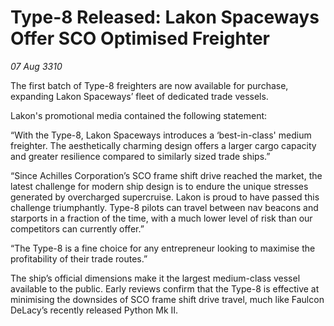 * Type-8 Released: Lakon Spaceways Offer SCO Optimised Freighter

/07 Aug 3310/

The first batch of Type-8 freighters are now available for purchase, expanding Lakon Spaceways’ fleet of dedicated trade vessels. 

Lakon's promotional media contained the following statement: 

“With the Type-8, Lakon Spaceways introduces a ‘best-in-class' medium freighter. The aesthetically charming design offers a larger cargo capacity and greater resilience compared to similarly sized trade ships.” 

“Since Achilles Corporation’s SCO frame shift drive reached the market, the latest challenge for modern ship design is to endure the unique stresses generated by overcharged supercruise. Lakon is proud to have passed this challenge triumphantly. Type-8 pilots can travel between nav beacons and starports in a fraction of the time, with a much lower level of risk than our competitors can currently offer.” 

“The Type-8 is a fine choice for any entrepreneur looking to maximise the profitability of their trade routes.” 

The ship’s official dimensions make it the largest medium-class vessel available to the public. Early reviews confirm that the Type-8 is effective at minimising the downsides of SCO frame shift drive travel, much like Faulcon DeLacy’s recently released Python Mk II.